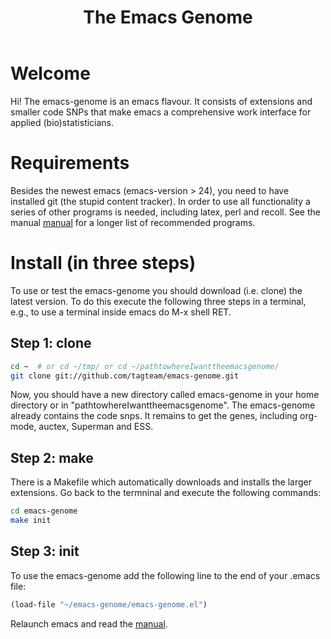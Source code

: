 #+Title: The Emacs Genome 
#+LaTeX_CLASS: org-article
#+LaTeX_HEADER:\author{Thomas Alexander Gerds}
#+OPTIONS: toc:t

* Welcome

Hi! The emacs-genome is an emacs flavour. It consists of extensions
and smaller code SNPs that make emacs a comprehensive work interface
for applied (bio)statisticians.

* Requirements

Besides the newest emacs (emacs-version > 24), you need to have
installed git (the stupid content tracker). In order to use all
functionality a series of other programs is needed, including latex,
perl and recoll. See the manual
[[file:emacs-genome-manual.org][manual]] for a longer list of
recommended programs.

* Install (in three steps)

To use or test the emacs-genome you should download (i.e. clone) the
latest version. To do this execute the following three steps in a
terminal, e.g., to use a terminal inside emacs do M-x shell RET.

** Step 1: clone

#+BEGIN_SRC sh :eval ever
cd ~  # or cd ~/tmp/ or cd ~/pathtowhereIwanttheemacsgenome/
git clone git://github.com/tagteam/emacs-genome.git
#+END_SRC 

Now, you should have a new directory called emacs-genome in your home
directory or in "pathtowhereIwanttheemacsgenome". The emacs-genome
already contains the code snps. It remains to get the genes, including
org-mode, auctex, Superman and ESS.

** Step 2: make

There is a Makefile which automatically downloads and installs the
larger extensions. Go back to the termninal and execute the following
commands:

#+BEGIN_SRC sh :eval ever
cd emacs-genome
make init
#+END_SRC

** Step 3: init

To use the emacs-genome add the following line to the end of your
.emacs file:

#+BEGIN_SRC emacs-lisp :export code :eval ever
(load-file "~/emacs-genome/emacs-genome.el")
#+END_SRC

Relaunch emacs and read the [[file:emacs-genome-manual.org][manual]].


